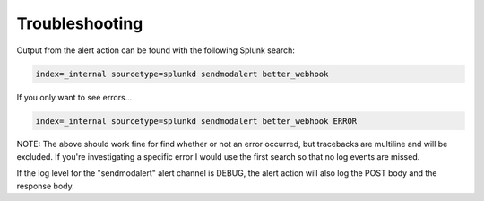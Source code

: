.. _troubleshooting:

Troubleshooting
===============

Output from the alert action can be found with the following Splunk search:

.. code-block::  

    index=_internal sourcetype=splunkd sendmodalert better_webhook

If you only want to see errors...

.. code-block::  

    index=_internal sourcetype=splunkd sendmodalert better_webhook ERROR

NOTE: The above should work fine for find whether or not an error occurred, but
tracebacks are multiline and will be excluded. If you're investigating a specific
error I would use the first search so that no log events are missed.

If the log level for the "sendmodalert" alert channel is DEBUG, the alert action
will also log the POST body and the response body. 
